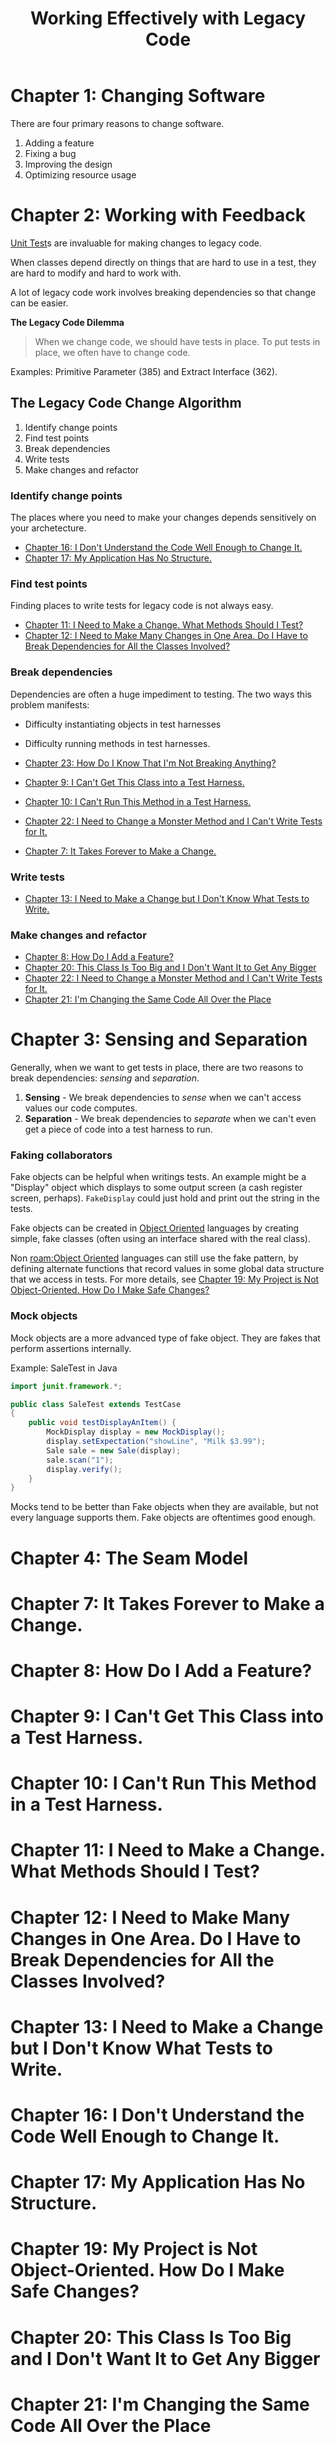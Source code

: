 :PROPERTIES:
:ID:       42a0e03e-ed8b-4922-96c0-d60ffed1f7b1
:END:
#+title: Working Effectively with Legacy Code
#+description: A book by Michael C. Feathers

* Chapter 1: Changing Software
:PROPERTIES:
:ID:       7d9ed93b-e047-4312-a8a9-3cf142c0baee
:END:

There are four primary reasons to change software.
1. Adding a feature
2. Fixing a bug
3. Improving the design
4. Optimizing resource usage

* Chapter 2: Working with Feedback
:PROPERTIES:
:ID:       c969fb5b-4892-4617-a065-c571a1f79161
:END:
[[id:341e261f-8bf0-4518-ad78-73d0f4b4b399][Unit Test]]s are invaluable for making changes to legacy code.

When classes depend directly on things that are hard to use in a test, they are hard to modify and hard to work with.

A lot of legacy code work involves breaking dependencies so that change can be easier.

*The Legacy Code Dilemma*
#+BEGIN_QUOTE
When we change code, we should have tests in place. To put tests in place, we often have to change code.
#+END_QUOTE

Examples: Primitive Parameter (385) and Extract Interface (362).

** The Legacy Code Change Algorithm
1. Identify change points
2. Find test points
3. Break dependencies
4. Write tests
5. Make changes and refactor

*** Identify change points
The places where you need to make your changes depends sensitively on your archetecture.

- [[id:dd0d7e4d-845b-49dc-bdac-ed6ed203523a][Chapter 16: I Don't Understand the Code Well Enough to Change It.]]
- [[id:b2c7ccd5-1f39-4ff5-8131-7c1fb13bb472][Chapter 17: My Application Has No Structure.]]

*** Find test points
Finding places to write tests for legacy code is not always easy.

- [[id:41d68397-7046-41dc-83f7-85bc3a7106ad][Chapter 11: I Need to Make a Change. What Methods Should I Test?]]
- [[id:5fe0534a-8d61-41bc-87b0-9aa3aabbd47f][Chapter 12: I Need to Make Many Changes in One Area. Do I Have to Break Dependencies for All the Classes Involved?]]

*** Break dependencies
Dependencies are often a huge impediment to testing. The two ways this problem manifests:
- Difficulty instantiating objects in test harnesses
- Difficulty running methods in test harnesses.

- [[id:8bdec501-dea0-4172-bb68-1367ecf6878e][Chapter 23: How Do I Know That I'm Not Breaking Anything?]]
- [[id:ba70d248-dbeb-40d2-b3d0-110fde4986d8][Chapter 9: I Can't Get This Class into a Test Harness.]]
- [[id:e304cda9-bf18-4a2a-9dfd-d3a74d3c2541][Chapter 10: I Can't Run This Method in a Test Harness.]]
- [[id:1b57e501-463c-49a7-9332-d72653cae96c][Chapter 22: I Need to Change a Monster Method and I Can't Write Tests for It.]]
- [[id:6cf272a1-b60b-4e93-aa92-341f66a08319][Chapter 7: It Takes Forever to Make a Change.]]

*** Write tests
- [[id:b8d9621f-28d2-44ce-92f8-c65f2dab0337][Chapter 13: I Need to Make a Change but I Don't Know What Tests to Write.]]

*** Make changes and refactor
- [[id:9fa2652c-2ac2-4cda-b331-f043746f42aa][Chapter 8: How Do I Add a Feature?]]
- [[id:9da59c39-ebfc-4048-b876-2d8e160367e2][Chapter 20: This Class Is Too Big and I Don't Want It to Get Any Bigger]]
- [[id:1b57e501-463c-49a7-9332-d72653cae96c][Chapter 22: I Need to Change a Monster Method and I Can't Write Tests for It.]]
- [[id:1d35f9c6-af51-4212-9bba-91cc36ca39b3][Chapter 21: I'm Changing the Same Code All Over the Place]]

* Chapter 3: Sensing and Separation
:PROPERTIES:
:ID:       fc4440ec-2c41-4fdc-a786-aa0abe39f55d
:END:

Generally, when we want to get tests in place, there are two reasons to break dependencies: /sensing/ and /separation/.
1. *Sensing* - We break dependencies to /sense/ when we can't access values our code computes.
2. *Separation* - We break dependencies to /separate/ when we can't even get a piece of code into a test harness to run.

*** Faking collaborators
Fake objects can be helpful when writings tests. An example might be a "Display" object which displays to some output screen (a cash register screen, perhaps). ~FakeDisplay~ could just hold and print out the string in the tests.

Fake objects can be created in [[id:0cabecd4-2482-413f-a76a-81ad31b6bd2b][Object Oriented]] languages by creating simple, fake classes (often using an interface shared with the real class).

Non [[roam:Object Oriented]] languages can still use the fake pattern, by defining alternate functions that record values in some global data structure that we access in tests. For more details, see [[id:d090755d-9397-4128-98cd-82c8ec222671][Chapter 19: My Project is Not Object-Oriented. How Do I Make Safe Changes?]]

*** Mock objects
Mock objects are a more advanced type of fake object. They are fakes that perform assertions internally.

Example: SaleTest in Java
#+BEGIN_SRC java
import junit.framework.*;

public class SaleTest extends TestCase
{
    public void testDisplayAnItem() {
        MockDisplay display = new MockDisplay();
        display.setExpectation("showLine", "Milk $3.99");
        Sale sale = new Sale(display);
        sale.scan("1");
        display.verify();
    }
}
#+END_SRC

Mocks tend to be better than Fake objects when they are available, but not every language supports them. Fake objects are oftentimes good enough.

* Chapter 4: The Seam Model
:PROPERTIES:
:ID:       85ffa26e-14d9-4563-8768-c5625a01ec92
:END:



* Chapter 7: It Takes Forever to Make a Change.
:PROPERTIES:
:ID:       6cf272a1-b60b-4e93-aa92-341f66a08319
:END:

* Chapter 8: How Do I Add a Feature?
:PROPERTIES:
:ID:       9fa2652c-2ac2-4cda-b331-f043746f42aa
:END:

* Chapter 9: I Can't Get This Class into a Test Harness.
:PROPERTIES:
:ID:       ba70d248-dbeb-40d2-b3d0-110fde4986d8
:END:

* Chapter 10: I Can't Run This Method in a Test Harness.
:PROPERTIES:
:ID:       e304cda9-bf18-4a2a-9dfd-d3a74d3c2541
:END:

* Chapter 11: I Need to Make a Change. What Methods Should I Test?
:PROPERTIES:
:ID:       41d68397-7046-41dc-83f7-85bc3a7106ad
:END:

* Chapter 12: I Need to Make Many Changes in One Area. Do I Have to Break Dependencies for All the Classes Involved?
:PROPERTIES:
:ID:       5fe0534a-8d61-41bc-87b0-9aa3aabbd47f
:END:

* Chapter 13: I Need to Make a Change but I Don't Know What Tests to Write.
:PROPERTIES:
:ID:       b8d9621f-28d2-44ce-92f8-c65f2dab0337
:END:

* Chapter 16: I Don't Understand the Code Well Enough to Change It.
:PROPERTIES:
:ID:       dd0d7e4d-845b-49dc-bdac-ed6ed203523a
:END:

* Chapter 17: My Application Has No Structure.
:PROPERTIES:
:ID:       b2c7ccd5-1f39-4ff5-8131-7c1fb13bb472
:END:

* Chapter 19: My Project is Not Object-Oriented. How Do I Make Safe Changes?
:PROPERTIES:
:ID:       d090755d-9397-4128-98cd-82c8ec222671
:END:

* Chapter 20: This Class Is Too Big and I Don't Want It to Get Any Bigger
:PROPERTIES:
:ID:       9da59c39-ebfc-4048-b876-2d8e160367e2
:END:

* Chapter 21: I'm Changing the Same Code All Over the Place
:PROPERTIES:
:ID:       1d35f9c6-af51-4212-9bba-91cc36ca39b3
:END:

* Chapter 22: I Need to Change a Monster Method and I Can't Write Tests for It.
:PROPERTIES:
:ID:       1b57e501-463c-49a7-9332-d72653cae96c
:END:

* Chapter 23: How Do I Know That I'm Not Breaking Anything?
:PROPERTIES:
:ID:       8bdec501-dea0-4172-bb68-1367ecf6878e
:END:
